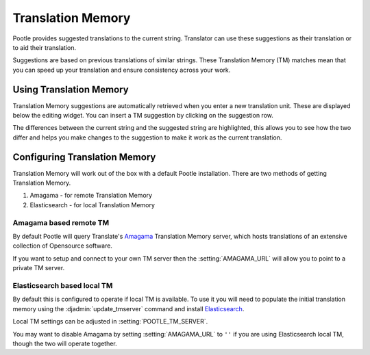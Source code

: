 .. _translation_memory:

Translation Memory
==================

Pootle provides suggested translations to the current string.  Translator can
use these suggestions as their translation or to aid their translation.

Suggestions are based on previous translations of similar strings.  These
Translation Memory (TM) matches mean that you can speed up your translation and
ensure consistency across your work.


.. _translation_memory#using_translation_memory:

Using Translation Memory
------------------------

Translation Memory suggestions are automatically retrieved when you enter a new
translation unit. These are displayed below the editing widget.  You can insert
a TM suggestion by clicking on the suggestion row.

The differences between the current string and the suggested string are
highlighted, this allows you to see how the two differ and helps you make
changes to the suggestion to make it work as the current translation.


.. _translation_memory#configuring_translation_memory:

Configuring Translation Memory
------------------------------

Translation Memory will work out of the box with a default Pootle installation.
There are two methods of getting Translation Memory.

1. Amagama - for remote Translation Memory
2. Elasticsearch - for local Translation Memory

Amagama based remote TM
~~~~~~~~~~~~~~~~~~~~~~~

By default Pootle will query Translate's `Amagama
<http://amagama.translatehouse.org>`_ Translation Memory server, which hosts
translations of an extensive collection of Opensource software.

If you want to setup and connect to your own TM server then the
:setting:`AMAGAMA_URL` will allow you to point to a private TM server.

Elasticsearch based local TM
~~~~~~~~~~~~~~~~~~~~~~~~~~~~

.. versionadded:: 2.7

By default this is configured to operate if local TM is available.  To use it
you will need to populate the initial translation memory using the
:djadmin:`update_tmserver` command and install `Elasticsearch
<https://www.elastic.co/products/elasticsearch>`_.

Local TM settings can be adjusted in :setting:`POOTLE_TM_SERVER`.

You may want to disable Amagama by setting :setting:`AMAGAMA_URL` to ``''`` if
you are using Elasticsearch local TM, though the two will operate together.

